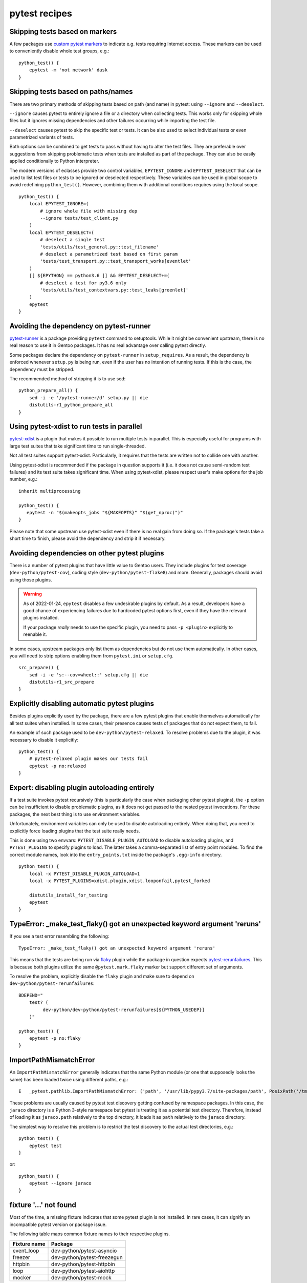 ==============
pytest recipes
==============

.. highlight:: bash

Skipping tests based on markers
===============================
A few packages use `custom pytest markers`_ to indicate e.g. tests
requiring Internet access.  These markers can be used to conveniently
disable whole test groups, e.g.::

    python_test() {
        epytest -m 'not network' dask
    }


Skipping tests based on paths/names
===================================
There are two primary methods of skipping tests based on path (and name)
in pytest: using ``--ignore`` and ``--deselect``.

``--ignore`` causes pytest to entirely ignore a file or a directory
when collecting tests.  This works only for skipping whole files but it
ignores missing dependencies and other failures occurring while
importing the test file.

``--deselect`` causes pytest to skip the specific test or tests.  It can
be also used to select individual tests or even parametrized variants
of tests.

Both options can be combined to get tests to pass without having
to alter the test files.  They are preferable over suggestions from
skipping problematic tests when tests are installed as part
of the package.  They can also be easily applied conditionally to Python
interpreter.

The modern versions of eclasses provide two control variables,
``EPYTEST_IGNORE`` and ``EPYTEST_DESELECT`` that can be used to list
test files or tests to be ignored or deselected respectively.  These
variables can be used in global scope to avoid redefining
``python_test()``.  However, combining them with additional conditions
requires using the local scope.

::

    python_test() {
        local EPYTEST_IGNORE=(
            # ignore whole file with missing dep
            --ignore tests/test_client.py
        )
        local EPYTEST_DESELECT=(
            # deselect a single test
            'tests/utils/test_general.py::test_filename'
            # deselect a parametrized test based on first param
            'tests/test_transport.py::test_transport_works[eventlet'
        )
        [[ ${EPYTHON} == python3.6 ]] && EPYTEST_DESELECT+=(
            # deselect a test for py3.6 only
            'tests/utils/test_contextvars.py::test_leaks[greenlet]'
        )
        epytest
    }


Avoiding the dependency on pytest-runner
========================================
pytest-runner_ is a package providing ``pytest`` command to setuptools.
While it might be convenient upstream, there is no real reason to use
it in Gentoo packages.  It has no real advantage over calling pytest
directly.

Some packages declare the dependency on ``pytest-runner``
in ``setup_requires``.  As a result, the dependency is enforced whenever
``setup.py`` is being run, even if the user has no intention of running
tests.  If this is the case, the dependency must be stripped.

The recommended method of stripping it is to use sed::

    python_prepare_all() {
        sed -i -e '/pytest-runner/d' setup.py || die
        distutils-r1_python_prepare_all
    }


Using pytest-xdist to run tests in parallel
===========================================
pytest-xdist_ is a plugin that makes it possible to run multiple tests
in parallel.  This is especially useful for programs with large test
suites that take significant time to run single-threaded.

Not all test suites support pytest-xdist.  Particularly, it requires
that the tests are written not to collide one with another.

Using pytest-xdist is recommended if the package in question supports it
(i.e. it does not cause semi-random test failures) and its test suite
takes significant time.  When using pytest-xdist, please respect user's
make options for the job number, e.g.::

    inherit multiprocessing

    python_test() {
       epytest -n "$(makeopts_jobs "${MAKEOPTS}" "$(get_nproc)")"
    }

Please note that some upstream use pytest-xdist even if there is no real
gain from doing so.  If the package's tests take a short time to finish,
please avoid the dependency and strip it if necessary.


Avoiding dependencies on other pytest plugins
=============================================
There is a number of pytest plugins that have little value to Gentoo
users.  They include plugins for test coverage
(``dev-python/pytest-cov``), coding style (``dev-python/pytest-flake8``)
and more.  Generally, packages should avoid using those plugins.

.. Warning::

   As of 2022-01-24, ``epytest`` disables a few undesirable plugins
   by default.  As a result, developers have a good chance
   of experiencing failures due to hardcoded pytest options first,
   even if they have the relevant plugins installed.

   If your package *really* needs to use the specific plugin, you need
   to pass ``-p <plugin>`` explicitly to reenable it.

In some cases, upstream packages only list them as dependencies
but do not use them automatically.  In other cases, you will need
to strip options enabling them from ``pytest.ini`` or ``setup.cfg``.

::

    src_prepare() {
        sed -i -e 's:--cov=wheel::' setup.cfg || die
        distutils-r1_src_prepare
    }


Explicitly disabling automatic pytest plugins
=============================================
Besides plugins explicitly used by the package, there are a few pytest
plugins that enable themselves automatically for all test suites
when installed.  In some cases, their presence causes tests of packages
that do not expect them, to fail.

An example of such package used to be ``dev-python/pytest-relaxed``.
To resolve problems due to the plugin, it was necessary to disable
it explicitly::

    python_test() {
        # pytest-relaxed plugin makes our tests fail
        epytest -p no:relaxed
    }


Expert: disabling plugin autoloading entirely
=============================================
If a test suite invokes pytest recursively (this is particularly
the case when packaging other pytest plugins), the ``-p`` option
can be insufficient to disable problematic plugins, as it does not
get passed to the nested pytest invocations.  For these packages,
the next best thing is to use environment variables.

Unfortunately, environment variables can only be used to disable
autoloading entirely.  When doing that, you need to explicitly force
loading plugins that the test suite really needs.

This is done using two envvars: ``PYTEST_DISABLE_PLUGIN_AUTOLOAD``
to disable autoloading plugins, and ``PYTEST_PLUGINS`` to specify
plugins to load.  The latter takes a comma-separated list of entry point
modules.  To find the correct module names, look into
the ``entry_points.txt`` inside the package's ``.egg-info`` directory.

::

    python_test() {
        local -x PYTEST_DISABLE_PLUGIN_AUTOLOAD=1
        local -x PYTEST_PLUGINS=xdist.plugin,xdist.looponfail,pytest_forked

        distutils_install_for_testing
        epytest
    }



TypeError: _make_test_flaky() got an unexpected keyword argument 'reruns'
=========================================================================
If you see a test error resembling the following::

    TypeError: _make_test_flaky() got an unexpected keyword argument 'reruns'

This means that the tests are being run via flaky_ plugin while
the package in question expects pytest-rerunfailures_.  This is
because both plugins utilize the same ``@pytest.mark.flaky`` marker
but support different set of arguments.

To resolve the problem, explicitly disable the ``flaky`` plugin and make
sure to depend on ``dev-python/pytest-rerunfailures``::

    BDEPEND="
        test? (
             dev-python/dev-python/pytest-rerunfailures[${PYTHON_USEDEP}]
        )"

    python_test() {
        epytest -p no:flaky
    }


ImportPathMismatchError
=======================
An ``ImportPathMismatchError`` generally indicates that the same Python
module (or one that supposedly looks the same) has been loaded twice
using different paths, e.g.::

    E   _pytest.pathlib.ImportPathMismatchError: ('path', '/usr/lib/pypy3.7/site-packages/path', PosixPath('/tmp/portage/dev-python/jaraco-path-3.3.1/work/jaraco.path-3.3.1/jaraco/path.py'))

These problems are usually caused by pytest test discovery getting
confused by namespace packages.  In this case, the ``jaraco`` directory
is a Python 3-style namespace but pytest is treating it as a potential
test directory.  Therefore, instead of loading it as ``jaraco.path``
relatively to the top directory, it loads it as ``path`` relatively
to the ``jaraco`` directory.

The simplest way to resolve this problem is to restrict the test
discovery to the actual test directories, e.g.::

    python_test() {
        epytest test
    }

or::

    python_test() {
        epytest --ignore jaraco
    }


fixture '...' not found
=======================
Most of the time, a missing fixture indicates that some pytest plugin
is not installed.  In rare cases, it can signify an incompatible pytest
version or package issue.

The following table maps common fixture names to their respective
plugins.

=================================== ====================================
Fixture name                        Package
=================================== ====================================
event_loop                          dev-python/pytest-asyncio
freezer                             dev-python/pytest-freezegun
httpbin                             dev-python/pytest-httpbin
loop                                dev-python/pytest-aiohttp
mocker                              dev-python/pytest-mock
=================================== ====================================


Warnings
========
pytest captures all warnings from the test suite by default, and prints
a summary of them at the end of the test suite run::

    =============================== warnings summary ===============================
    asgiref/sync.py:135: 1 warning
    tests/test_local.py: 5 warnings
    tests/test_sync.py: 12 warnings
    tests/test_sync_contextvars.py: 1 warning
      /tmp/asgiref/asgiref/sync.py:135: DeprecationWarning: There is no current event loop
        self.main_event_loop = asyncio.get_event_loop()
    [...]

However, some projects go further and use ``filterwarnings`` option
to make (some) warnings fatal::

    ==================================== ERRORS ====================================
    _____________________ ERROR collecting tests/test_sync.py ______________________
    tests/test_sync.py:577: in <module>
        class ASGITest(TestCase):
    tests/test_sync.py:583: in ASGITest
        async def test_wrapped_case_is_collected(self):
    asgiref/sync.py:135: in __init__
        self.main_event_loop = asyncio.get_event_loop()
    E   DeprecationWarning: There is no current event loop
    =========================== short test summary info ============================
    ERROR tests/test_sync.py - DeprecationWarning: There is no current event loop
    !!!!!!!!!!!!!!!!!!!! Interrupted: 1 error during collection !!!!!!!!!!!!!!!!!!!!
    =============================== 1 error in 0.13s ===============================

Unfortunately, this frequently means that warnings coming from
a dependency trigger test failures in other packages.  Since making
warnings fatal is relatively common in the Python world, it is
recommended to:

1. Fix warnings in Python packages whenever possible, even if they
   are not fatal to the package itself.

2. Do not enable new Python implementations if they trigger any new
   warnings in the package.

If the warnings come from issues in the package's test suite rather than
the installed code, it is acceptable to make them non-fatal.  This can
be done either through removing the ``filterwarnings`` key from
``setup.cfg``, or adding an ignore entry.  For example, the following
setting ignores ``DeprecationWarning`` in ``test`` directory::

    filterwarnings =
        error
        ignore::DeprecationWarning:test


.. _custom pytest markers:
   https://docs.pytest.org/en/stable/example/markers.html
.. _pytest-runner: https://pypi.org/project/pytest-runner/
.. _pytest-xdist: https://pypi.org/project/pytest-xdist/
.. _flaky: https://github.com/box/flaky/
.. _pytest-rerunfailures:
   https://github.com/pytest-dev/pytest-rerunfailures/
